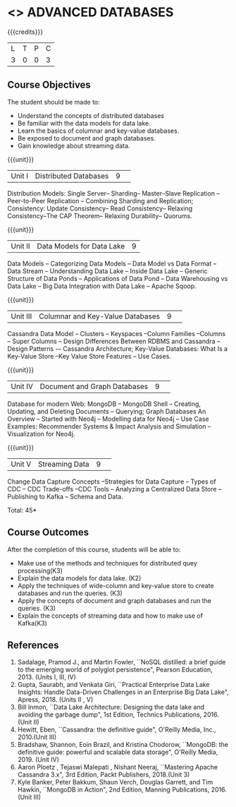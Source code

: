 * <<<CP1222>>> ADVANCED DATABASES 
:properties:
:author: J. Suresh, A. Beulah
:date: 9 May 2022
:end:

#+startup: showall

{{{credits}}}
| L | T | P | C |
| 3 | 0 | 0 | 3 |

** Course Objectives
The student should be made to:
- Understand the concepts of distributed databases
- Be familiar with the data models for data lake.
- Learn the basics of columnar and key-value databases.
- Be exposed to document and graph databases.
- Gain knowledge about streaming data.


{{{unit}}}
|Unit I |Distributed Databases|9| 	
Distribution Models: Single Server-- Sharding-- Master--Slave Replication --Peer-to-Peer Replication -- Combining Sharding and Replication; Consistency:  Update Consistency-- Read Consistency-- Relaxing Consistency--The CAP Theorem-- Relaxing Durability-- Quorums.

{{{unit}}}
|Unit II|Data Models for Data Lake|9|
Data Models -- Categorizing Data Models -- Data Model vs Data Format -- Data Stream -- Understanding Data Lake -- Inside Data Lake -- Generic Structure of Data Ponds -- Applications of Data Pond – Data Warehousing vs Data Lake -- Big Data Integration with Data Lake -- Apache Sqoop.

{{{unit}}}
|Unit III|Columnar and Key-Value Databases |9| 
Cassandra Data Model  -- Clusters -- Keyspaces --Column Families --Columns -- Super Columns -- Design Differences Between RDBMS and Cassandra --Design Patterns -– Cassandra Architecture; Key-Value Databases: What Is a Key-Value Store --Key Value Store Features -- Use Cases.

{{{unit}}}
|Unit IV|Document and Graph Databases |9| 
Database for modern Web: MongoDB -- MongoDB Shell -- Creating, Updating, and Deleting Documents -- Querying; Graph Databases An Overview -- Started with Neo4j -- Modelling data for Neo4j -- Use Case Examples: Recommender Systems & Impact Analysis and Simulation --Visualization for Neo4j.

{{{unit}}}
|Unit V|Streaming Data|9| 
Change Data Capture Concepts --Strategies for Data Capture -- Types of CDC -- CDC Trade-offs --CDC Tools -- Analyzing a Centralized Data Store -- Publishing to Kafka -- Schema and Data.

\hfill *Total: 45*

** Course Outcomes
After the completion of this course, students will be able to: 
- Make use of the methods and techniques for distributed quey processing(K3)
- Explain the data models for data lake. (K2)
- Apply the techniques of wide-column and key-value store to create databases and run the queries. (K3)
- Apply the concepts of document and graph databases and run the queries. (K3)
- Explain the concepts of streaming data and how to make use of Kafka(K3)


      
** References
1.	Sadalage, Pramod J., and Martin Fowler, ``NoSQL distilled: a brief guide to the emerging world of polyglot persistence", Pearson Education, 2013. (Units I, III, IV)
2.	Gupta, Saurabh, and Venkata Giri, ``Practical Enterprise Data Lake Insights: Handle Data-Driven Challenges in an Enterprise Big Data Lake", Apress, 2018. (Units II , V)
3.	Bill Inmon, ``Data Lake Architecture: Designing the data lake and avoiding the garbage dump", 1st Edition, Technics Publications, 2016.(Unit II)
4.	Hewitt, Eben, ``Cassandra: the definitive guide",  O'Reilly Media, Inc., 2010.(Unit III)
5.	Bradshaw, Shannon, Eoin Brazil, and Kristina Chodorow, ``MongoDB: the definitive guide: powerful and scalable data storage",  O'Reilly Media, 2019. (Unit IV)
6.	Aaron Ploetz , Tejaswi Malepati , Nishant Neeraj, ``Mastering Apache Cassandra 3.x", 3rd Edition, Packt Publishers, 2018.(Unit 3)
7.	Kyle Banker, Peter Bakkum, Shaun Verch, Douglas Garrett, and Tim Hawkin, ``MongoDB in Action", 2nd Edition, Manning Publications, 2016.(Unit III)
